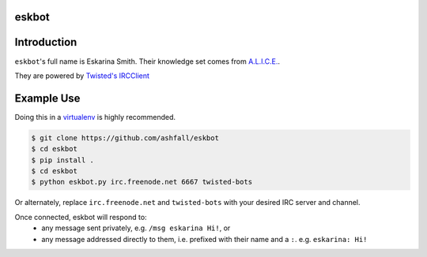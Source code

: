 eskbot
======


Introduction
============
``eskbot``'s full name is Eskarina Smith. Their knowledge set comes from `A.L.I.C.E.`_.

They are powered by `Twisted's`_ `IRCClient`_


Example Use
============
Doing this in a `virtualenv`_ is highly recommended.


.. code-block:: pycon

    $ git clone https://github.com/ashfall/eskbot
    $ cd eskbot
    $ pip install .
    $ cd eskbot
    $ python eskbot.py irc.freenode.net 6667 twisted-bots

Or alternately, replace ``irc.freenode.net`` and ``twisted-bots`` with your
desired IRC server and channel.

Once connected, eskbot will respond to:
    - any message sent privately, e.g. ``/msg eskarina Hi!``, or
    - any message addressed directly to them, i.e. prefixed with their name and
      a ``:``. e.g. ``eskarina: Hi!``


.. _`A.L.I.C.E.`: http://www.alicebot.org/downloads/sets.html
.. _`Twisted's`: https://twistedmatrix.com/
.. _`IRCClient`: http://twistedmatrix.com/documents/current/api/twisted.words.protocols.irc.IRCClient.html
.. _`virtualenv`: https://virtualenv.pypa.io/en/stable/userguide/#usage
